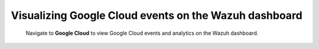 .. Copyright (C) 2015, Wazuh, Inc.

.. meta::
   :description: Learn how to enable the Google Cloud module on your Wazuh dashboard to visualize security events related to your Google Cloud services in this section of the documentation.

Visualizing Google Cloud events on the Wazuh dashboard
======================================================

 Navigate to **Google Cloud** to view Google Cloud events and analytics on the Wazuh dashboard.

   .. thumbnail:: /images/cloud-security/gcp/gcp-dashboard.png
      :title: 
      :alt: 
      :align: center
      :width: 80%

